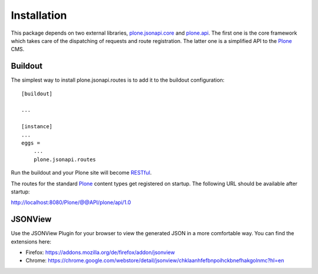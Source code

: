 Installation
============

This package depends on two external libraries, `plone.jsonapi.core`_ and
`plone.api`_. The first one is the core framework which takes care of the
dispatching of requests and route registration. The latter one is a simplified
API to the Plone_ CMS.


Buildout
--------

The simplest way to install plone.jsonapi.routes is to add it to the buildout
configuration::

    [buildout]

    ...

    [instance]
    ...
    eggs =
        ...
        plone.jsonapi.routes


Run the buildout and your Plone site will become RESTful_.

The routes for the standard Plone_ content types get registered on startup.
The following URL should be available after startup:

http://localhost:8080/Plone/@@API/plone/api/1.0


JSONView
--------

Use the JSONView Plugin for your browser to view the generated JSON in a more
comfortable way. You can find the extensions here:

- Firefox: https://addons.mozilla.org/de/firefox/addon/jsonview

- Chrome: https://chrome.google.com/webstore/detail/jsonview/chklaanhfefbnpoihckbnefhakgolnmc?hl=en



.. Links

.. _plone.jsonapi.core: https://pypi.python.org/pypi/plone.jsonapi.core
.. _plone.api: https://pypi.python.org/pypi/plone.api
.. _Plone: http://plone.org
.. _RESTful: http://en.wikipedia.org/wiki/Representational_state_transfer

.. vim: set ft=rst ts=4 sw=4 expandtab tw=78 :
